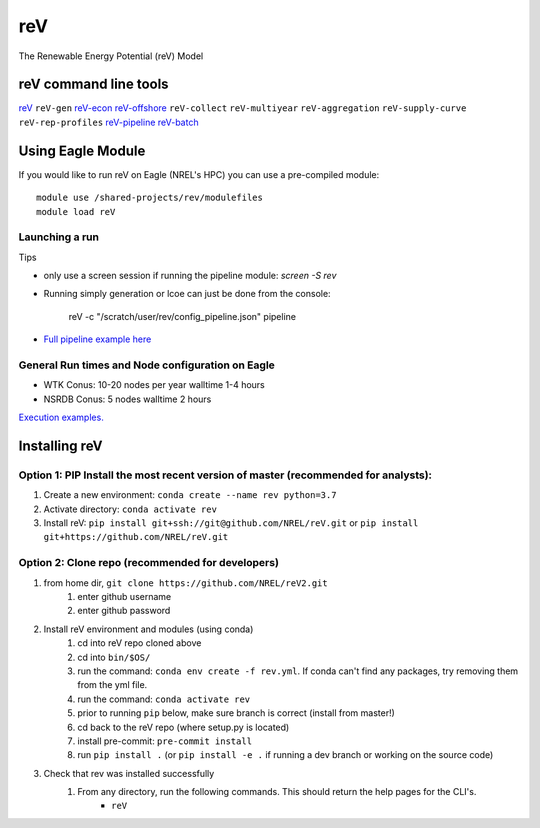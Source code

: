 reV
###
The Renewable Energy Potential (reV) Model

reV command line tools
***********************

`reV <https://github.com/NREL/reVX/tree/master/examples/single_module_execution/README.rst>`_
``reV-gen``
`reV-econ <https://github.com/NREL/reVX/tree/master/examples/advanced_econ_modeling/README.rst>`_
`reV-offshore <https://github.com/NREL/reVX/tree/master/examples/offshore_wind/README.rst>`_
``reV-collect``
``reV-multiyear``
``reV-aggregation``
``reV-supply-curve``
``reV-rep-profiles``
`reV-pipeline <https://github.com/NREL/reVX/tree/master/examples/full_pipeline_execution/README.rst>`_
`reV-batch <https://github.com/NREL/reVX/tree/master/examples/batched_execution/README.rst>`_

Using Eagle Module
******************

If you would like to run reV on Eagle (NREL's HPC) you can use a pre-compiled module:
::
    module use /shared-projects/rev/modulefiles
    module load reV

Launching a run
===============

Tips

- only use a screen session if running the pipeline module: `screen -S rev`
- Running simply generation or lcoe can just be done from the console:

    reV -c "/scratch/user/rev/config_pipeline.json" pipeline

- `Full pipeline example here <https://github.com/NREL/reV/tree/master/examples/full_pipeline_execution>`_

General Run times and Node configuration on Eagle
=================================================

- WTK Conus: 10-20 nodes per year walltime 1-4 hours
- NSRDB Conus: 5 nodes walltime 2 hours

`Execution examples. <https://github.com/NREL/reV/tree/master/examples>`_

Installing reV
**************

Option 1: PIP Install the most recent version of master (recommended for analysts):
===================================================================================

1. Create a new environment: ``conda create --name rev python=3.7``
2. Activate directory: ``conda activate rev``
3. Install reV: ``pip install git+ssh://git@github.com/NREL/reV.git`` or ``pip install git+https://github.com/NREL/reV.git``

Option 2: Clone repo (recommended for developers)
=================================================

1. from home dir, ``git clone https://github.com/NREL/reV2.git``
    1) enter github username
    2) enter github password

2. Install reV environment and modules (using conda)
    1) cd into reV repo cloned above
    2) cd into ``bin/$OS/``
    3) run the command: ``conda env create -f rev.yml``. If conda can't find any packages, try removing them from the yml file.
    4) run the command: ``conda activate rev``
    5) prior to running ``pip`` below, make sure branch is correct (install from master!)
    6) cd back to the reV repo (where setup.py is located)
    7) install pre-commit: ``pre-commit install``
    8) run ``pip install .`` (or ``pip install -e .`` if running a dev branch or working on the source code)

3. Check that rev was installed successfully
    1) From any directory, run the following commands. This should return the help pages for the CLI's.
        - ``reV``
